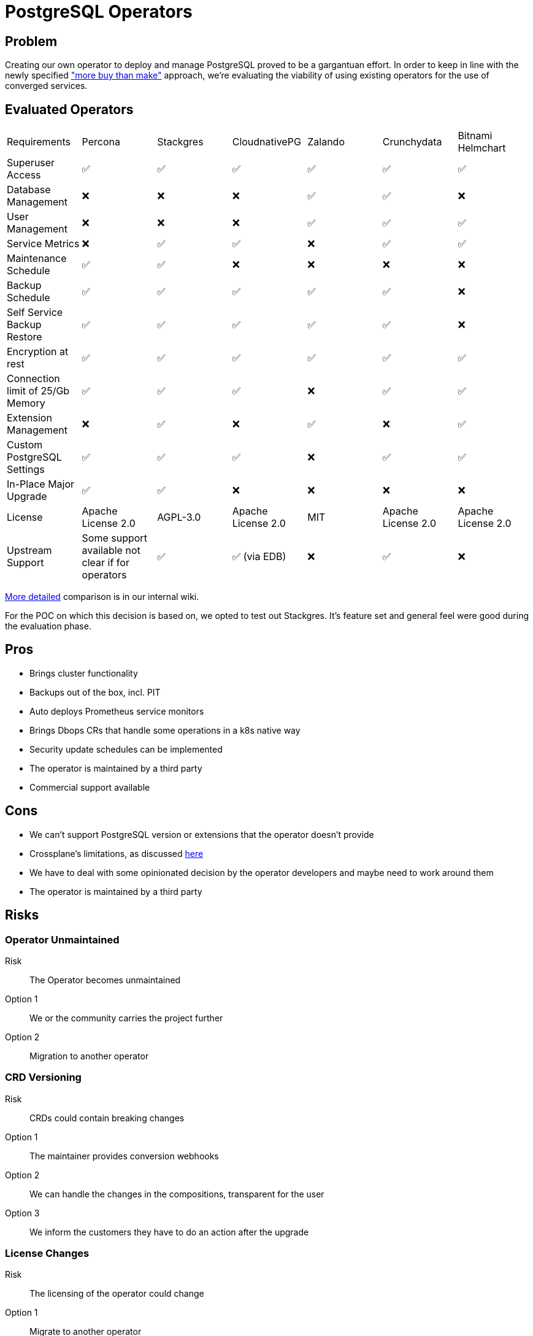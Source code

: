 = PostgreSQL Operators

== Problem

Creating our own operator to deploy and manage PostgreSQL proved to be a gargantuan effort. In order to keep in line with the newly specified https://kb.vshn.ch/app-catalog/reference/framework-requirements.html#_for_service_maintainer["more buy than make"] approach, we're evaluating the viability of using existing operators for the use of converged services.

== Evaluated Operators

[cols="1,1,1,1,1,1,1"]
|===
|Requirements |Percona |Stackgres |CloudnativePG |Zalando |Crunchydata |Bitnami Helmchart
|Superuser Access |✅ |✅ |✅ |✅ |✅ |✅

|Database Management |❌ |❌ |❌ |✅ |✅ |❌

|User Management |❌ |❌ |❌ |✅ |✅ |✅

|Service Metrics |❌ |✅ |✅ |❌ |✅ |✅

|Maintenance Schedule |✅ |✅ |❌ |❌ |❌ |❌

|Backup Schedule |✅  |✅  |✅  |✅  |✅  |❌

|Self Service Backup Restore |✅ |✅ |✅ |✅ |✅ |❌

|Encryption at rest |✅ |✅ |✅ |✅ |✅ |✅

|Connection limit of 25/Gb Memory |✅ |✅ |✅ |❌ |✅ |✅

|Extension Management |❌ |✅ |❌ |✅ |❌ |✅

|Custom PostgreSQL Settings |✅ |✅ |✅ |❌ |✅ |✅

|In-Place Major Upgrade |✅ |✅ |❌ |❌ |❌ |❌

|License |Apache License 2.0 |AGPL-3.0 |Apache License 2.0 |MIT |Apache License 2.0 | Apache License 2.0

|Upstream Support |Some support available not clear if for operators |✅ |✅ (via EDB) |❌ |✅ |❌
|===

https://wiki.vshn.net/display/VHT/PostgreSQL+Operator+Evaluations[More detailed] comparison is in our internal wiki.

For the POC on which this decision is based on, we opted to test out Stackgres. It's feature set and general feel were good during the evaluation phase.

== Pros

* Brings cluster functionality
* Backups out of the box, incl. PIT
* Auto deploys Prometheus service monitors
* Brings Dbops CRs that handle some operations in a k8s native way
* Security update schedules can be implemented
* The operator is maintained by a third party
* Commercial support available

== Cons

* We can't support PostgreSQL version or extensions that the operator doesn't provide
* Crossplane's limitations, as discussed https://kb.vshn.ch/app-catalog/explanations/decisions/converged-service-impl.html[here]
* We have to deal with some opinionated decision by the operator developers and maybe need to work around them
* The operator is maintained by a third party

== Risks

=== Operator Unmaintained

Risk:: The Operator becomes unmaintained

Option 1:: We or the community carries the project further
Option 2:: Migration to another operator

=== CRD Versioning

Risk:: CRDs could contain breaking changes

Option 1:: The maintainer provides conversion webhooks
Option 2:: We can handle the changes in the compositions, transparent for the user
Option 3:: We inform the customers they have to do an action after the upgrade

=== License Changes

Risk:: The licensing of the operator could change

Option 1:: Migrate to another operator
Option 2:: Keep using a version before the change applied
